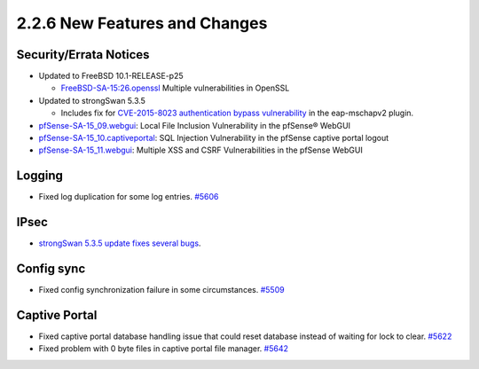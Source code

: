 2.2.6 New Features and Changes
==============================

Security/Errata Notices
-----------------------

-  Updated to FreeBSD 10.1-RELEASE-p25

   -  `FreeBSD-SA-15:26.openssl <https://www.freebsd.org/security/advisories/FreeBSD-SA-15:26.openssl.asc>`__
      Multiple vulnerabilities in OpenSSL

-  Updated to strongSwan 5.3.5

   -  Includes fix for `CVE-2015-8023 authentication bypass
      vulnerability <https://www.strongswan.org/blog/2015/11/16/strongswan-vulnerability-(cve-2015-8023).html>`__
      in the eap-mschapv2 plugin.

-  `pfSense-SA-15_09.webgui <https://www.pfsense.org/security/advisories/pfSense-SA-15_09.webgui.asc>`__:
   Local File Inclusion Vulnerability in the pfSense® WebGUI
-  `pfSense-SA-15_10.captiveportal <https://www.pfsense.org/security/advisories/pfSense-SA-15_10.captiveportal.asc>`__:
   SQL Injection Vulnerability in the pfSense captive portal logout
-  `pfSense-SA-15_11.webgui <https://www.pfsense.org/security/advisories/pfSense-SA-15_11.webgui.asc>`__:
   Multiple XSS and CSRF Vulnerabilities in the pfSense WebGUI

Logging
-------

-  Fixed log duplication for some log entries.
   `#5606 <https://redmine.pfsense.org/issues/5606>`__

IPsec
-----

-  `strongSwan 5.3.5 update fixes several
   bugs <https://wiki.strongswan.org/projects/strongswan/wiki/Changelog53>`__.

Config sync
-----------

-  Fixed config synchronization failure in some circumstances.
   `#5509 <https://redmine.pfsense.org/issues/5509>`__

Captive Portal
--------------

-  Fixed captive portal database handling issue that could reset
   database instead of waiting for lock to clear.
   `#5622 <https://redmine.pfsense.org/issues/5622>`__
-  Fixed problem with 0 byte files in captive portal file manager.
   `#5642 <https://redmine.pfsense.org/issues/5642>`__
